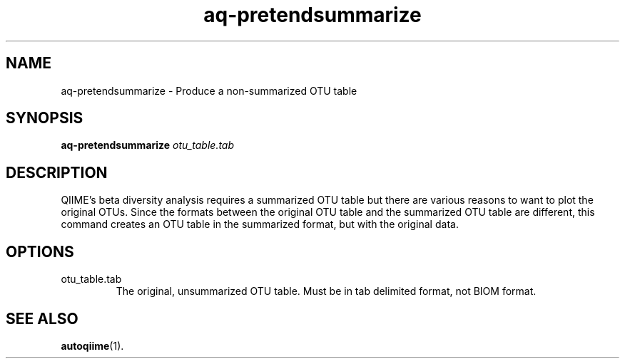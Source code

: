 .\" Authors: Andre Masella
.TH aq-pretendsummarize 1 "October 2011" "1.2" "USER COMMANDS"
.SH NAME 
aq-pretendsummarize \- Produce a non-summarized OTU table
.SH SYNOPSIS
.B aq-pretendsummarize
.I otu_table.tab
.SH DESCRIPTION
QIIME's beta diversity analysis requires a summarized OTU table but there are various reasons to want to plot the original OTUs. Since the formats between the original OTU table and the summarized OTU table are different, this command creates an OTU table in the summarized format, but with the original data.
.SH OPTIONS
.TP
otu_table.tab
The original, unsummarized OTU table. Must be in tab delimited format, not BIOM format.
.SH SEE ALSO
.BR autoqiime (1).
